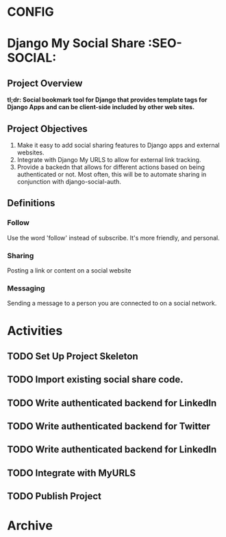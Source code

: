 * CONFIG
#+STARTUP: overview
#+STARTUP: hidestars
#+STARTUP: logdone
#+STARTUP: indent
#+PROPERTY: Effort_ALL  0:10 0:20 0:30 1:00 2:00 4:00 6:00 8:00
#+COLUMNS: %38ITEM(Details) %TAGS(Context) %7TODO(To Do) %5Effort(Time){:} %6CLOCKSUM{Total}
#+PROPERTY: Effort_ALL 0 0:10 0:20 0:30 1:00 2:00 3:00 4:00 8:00
#+TAGS: { OFFICE(o) DEVELOPMENT (v) TESTING (e) SYSADMIN (s) HOME(h) OTHER (t)} COMPUTER(c) PROJECT(j) READING(r) MEETING(m)
#+SEQ_TODO: TODO(t) PROPOSED (p) STARTED(s) WAITING(w) APPT(a) DELEGATED(l)| DONE(d) CANCELLED(c) DEFERRED(f)
  
* Django My Social Share   :SEO-SOCIAL:
** Project Overview 
*tl;dr: Social bookmark tool for Django that provides template tags for Django Apps and can be client-side included by other web sites.*

** Project Objectives
1. Make it easy to add social sharing features to Django apps and external websites.
2. Integrate with Django My URLS to allow for external link tracking.
3. Provide a backedn that allows for different actions based on being authenticated or not.
   Most often, this will be to automate sharing in conjunction with django-social-auth.
** Definitions
*** Follow
Use the word 'follow' instead of subscribe. It's more friendly,
and personal.
*** Sharing
Posting a link or content on a social website
*** Messaging
Sending a message to a person you are connected to on a social network.
* Activities
** TODO Set Up Project Skeleton
** TODO Import existing social share code.
** TODO Write authenticated backend for LinkedIn
** TODO Write authenticated backend for Twitter
** TODO Write authenticated backend for LinkedIn
** TODO Integrate with MyURLS
** TODO Publish Project

* Archive
